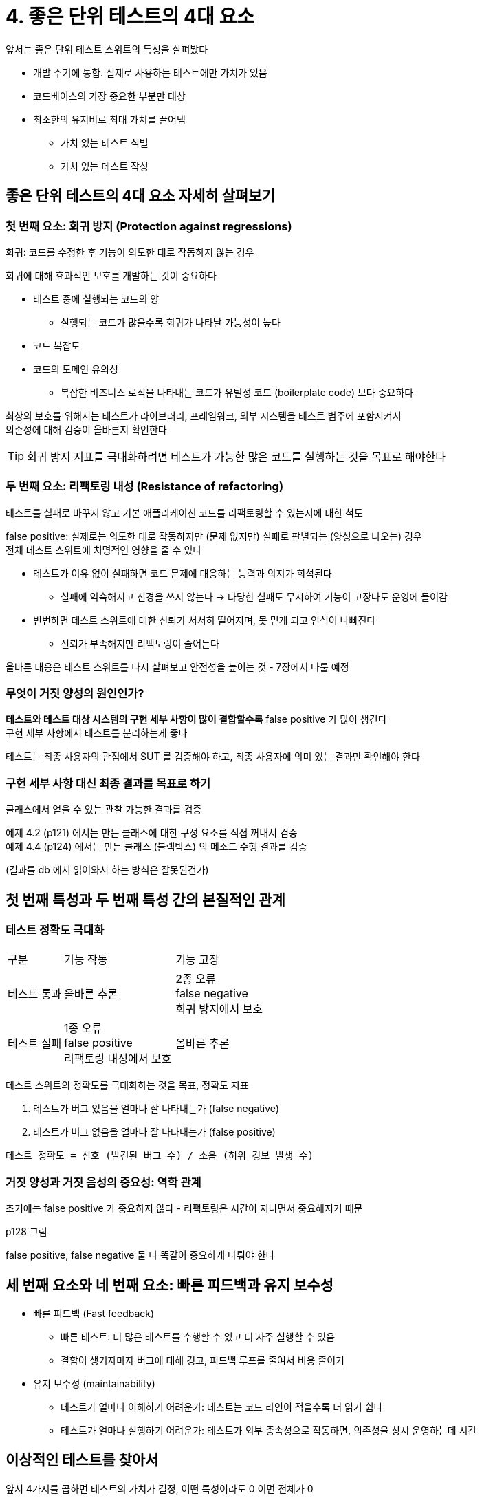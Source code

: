 = 4. 좋은 단위 테스트의 4대 요소

앞서는 좋은 단위 테스트 스위트의 특성을 살펴봤다

* 개발 주기에 통합. 실제로 사용하는 테스트에만 가치가 있음
* 코드베이스의 가장 중요한 부분만 대상
* 최소한의 유지비로 최대 가치를 끌어냄
** 가치 있는 테스트 식별
** 가치 있는 테스트 작성

== 좋은 단위 테스트의 4대 요소 자세히 살펴보기

=== 첫 번째 요소: 회귀 방지 (Protection against regressions)

회귀: 코드를 수정한 후 기능이 의도한 대로 작동하지 않는 경우

회귀에 대해 효과적인 보호를 개발하는 것이 중요하다

* 테스트 중에 실행되는 코드의 양
** 실행되는 코드가 많을수록 회귀가 나타날 가능성이 높다
* 코드 복잡도
* 코드의 도메인 유의성
** 복잡한 비즈니스 로직을 나타내는 코드가 유틸성 코드 (boilerplate code) 보다 중요하다

최상의 보호를 위해서는 테스트가 라이브러리, 프레임워크, 외부 시스템을 테스트 범주에 포함시켜서 +
의존성에 대해 검증이 올바른지 확인한다

TIP: 회귀 방지 지표를 극대화하려면 테스트가 가능한 많은 코드를 실행하는 것을 목표로 해야한다

=== 두 번째 요소: 리팩토링 내성 (Resistance of refactoring)

테스트를 실패로 바꾸지 않고 기본 애플리케이션 코드를 리팩토링할 수 있는지에 대한 척도

false positive: 실제로는 의도한 대로 작동하지만 (문제 없지만) 실패로 판별되는 (양성으로 나오는) 경우 +
전체 테스트 스위트에 치명적인 영향을 줄 수 있다

* 테스트가 이유 없이 실패하면 코드 문제에 대응하는 능력과 의지가 희석된다
** 실패에 익숙해지고 신경을 쓰지 않는다 -> 타당한 실패도 무시하여 기능이 고장나도 운영에 들어감
* 빈번하면 테스트 스위트에 대한 신뢰가 서서히 떨어지며, 못 믿게 되고 인식이 나빠진다
** 신뢰가 부족해지만 리팩토링이 줄어든다

올바른 대응은 테스트 스위트를 다시 살펴보고 안전성을 높이는 것 - 7장에서 다룰 예정

=== 무엇이 거짓 양성의 원인인가?

*테스트와 테스트 대상 시스템의 구현 세부 사항이 많이 결합할수록* false positive 가 많이 생긴다 +
구현 세부 사항에서 테스트를 분리하는게 좋다

테스트는 최종 사용자의 관점에서 SUT 를 검증해야 하고, 최종 사용자에 의미 있는 결과만 확인해야 한다

=== 구현 세부 사항 대신 최종 결과를 목표로 하기

클래스에서 얻을 수 있는 관찰 가능한 결과를 검증

예제 4.2 (p121) 에서는 만든 클래스에 대한 구성 요소를 직접 꺼내서 검증 +
예제 4.4 (p124) 에서는 만든 클래스 (블랙박스) 의 메소드 수행 결과를 검증

(결과를 db 에서 읽어와서 하는 방식은 잘못된건가)

== 첫 번째 특성과 두 번째 특성 간의 본질적인 관계

=== 테스트 정확도 극대화

[cols="1,2,2"]
|===
|구분 |기능 작동| 기능 고장
|테스트 통과 |올바른 추론| 2종 오류 +
false negative +
회귀 방지에서 보호

|테스트 실패 |1종 오류 +
false positive +
리팩토링 내성에서 보호
| 올바른 추론
|===

테스트 스위트의 정확도를 극대화하는 것을 목표, 정확도 지표

. 테스트가 버그 있음을 얼마나 잘 나타내는가 (false negative)
. 테스트가 버그 없음을 얼마나 잘 나타내는가 (false positive)

----
테스트 정확도 = 신호 (발견된 버그 수) / 소음 (허위 경보 발생 수)
----

=== 거짓 양성과 거짓 음성의 중요성: 역학 관계

초기에는 false positive 가 중요하지 않다 - 리팩토링은 시간이 지나면서 중요해지기 때문

p128 그림

false positive, false negative 둘 다 똑같이 중요하게 다뤄야 한다

== 세 번째 요소와 네 번째 요소: 빠른 피드백과 유지 보수성

* 빠른 피드백 (Fast feedback)
** 빠른 테스트: 더 많은 테스트를 수행할 수 있고 더 자주 실행할 수 있음
** 결함이 생기자마자 버그에 대해 경고, 피드백 루프를 줄여서 비용 줄이기
* 유지 보수성 (maintainability)
** 테스트가 얼마나 이해하기 어려운가: 테스트는 코드 라인이 적을수록 더 읽기 쉽다
** 테스트가 얼마나 실행하기 어려운가: 테스트가 외부 종속성으로 작동하면, 의존성을 상시 운영하는데 시간

== 이상적인 테스트를 찾아서

앞서 4가지를 곱하면 테스트의 가치가 결정, 어떤 특성이라도 0 이면 전체가 0

[quote]
가치 추정치  = [0..1] * [0..1] * [0..1] * [0..1]

임계치를 높게 설정하고 충족하는 테스트만 테스트 스위트에 남겨라

=== 이상적인 테스트를 만들 수 있는가?

회귀 방지, 리팩토링 내성, 빠른 피드백 첫 3개는 상호 배타적이어서 하나를 희생해야 나머지 2개를 최대로 할 수 있다 (왜? - 아래 예시로)

다음 3개는 하나를 거의 포기하여 0 으로 만든 예시

=== 극단1: 엔드 투 엔드 테스트

최종 사용자의 관점에서 시스템을 살펴본다 - UI, DB, 외부 애플리케이션을 포함한 모든 시스템 구성요소

많은 코드를 테스트하므로 회귀 방지 높음 +
false positive 에 먼역이 돼 리팩토링 내성도 우수

느린 속도

=== 극단2: 간단한 테스트

빠른 피드백 +
false positive 가능성이 낮아 리팩토링 내성도 우수

기반 코드에 실수할 여지가 많지 않아 회귀를 나타내지 않을 것

항상 통과하거나 검증이 무의미하기 때문에 어떤 것도 테스트한다고 할 수 없다

=== 극단3: 깨지기 쉬운 테스트 (brittle test)

리팩토링을 견디지 못하고, 기능 고장 여부와 상관없이 빨간색으로 바뀜

테스트가 SUT 의 내부 구현 사항에 결합되는 예

(최근에 있는 상태를 가진 타 의존성이 이런 문제..)

=== 이상적인 테스트를 찾아서: 결론

세 가지 특성 모두 완벽하게 만족하는 이상적인 테스트는 불가능

어떤 특성도 0이 되지 않는 식으로 절충, 전략적으로 희생 +
실제로는 리팩토링 내성은 포기할 수 없다 - 최대한 많이 갖는 것을 목표로

회귀 방지와 빠른 피드백 사이의 선택으로 절충

테스트 스위트를 탄탄하게 만드려면 테스트의 불안정성 (false positive) 을 제거하는 것이 최우선 과제다

== 대중적인 테스트 자동화 개념 살펴보기

=== 테스트 피라미드 분해

테스트 피라미드: 테스트 스위트에서 테스트 유형 간의 일정한 비율

단위 테스트 -> 통합 테스트 -> 엔드 투 엔드 테스트 (갈 수록 적어짐, 덜 보편적) (p140)

피라미드 상단은 회귀 방지, 하단은 실행 속도를 강조

엔드 투 엔드 테스트는 가장 중요한 기능에 적용할 때와, 단위/통합 테스트와 동일한 수준으로 보호할 때만 적용 +
(빠른 피드백에 대한 점수가 낮고 외부 의존성으로 인한 유지 보수성 결여)

==== 예외

모든 애플리케이션이 기본적인 CRUD 작업이라면, 단위 테스트 = 통합 테스트 수가 없고 엔드 투 엔드 테스트는 없는 직사각형처럼 보일 것

알고리즘이나 비즈니스 복잡도가 없는 환경에서는 통합 테스트가 더 많아질 수 있다 (다른 하위 시스템과 통합돼 잘 작동하는지 확인이 중요)

프로젝트 외부 의존성 하나만 연결하는 API 는 엔드 투 엔드 테스트를 더 많이 두는 것이 적합한 옵션 - 사용자 인터페이스가 없으므로

=== 블랙박스 테스트와 화이트박스 테스트 간의 선택

* black-box testing: 내부 구조를 몰라도 검사할 수 있는 테스트 방법
** 어떻게가 아니라 무엇을 해야하는지 중심으로
* white-box testing: 내부 작업을 검증
** 테스트가 요구 사항이나 명세가 아닌 소스 코드에서 파생
** 장점: 소스 코드를 분석하면 외부 명세에만 의존할 때 놓칠 수 있는 많은 오류를 발견할 수 있다
** 단점: 특정 구현과 결합되어 깨지기 쉽고 false positive 많이 내고 리팩토링 내성이 부족
** 비즈니스 담당자에게 의미가 있는 동작으로 유추할 수 없음

white-box 보다는 black-box 를 기본으로 선택 (리팩토링 내성은 포기할 수 없다)

테스트를 작성할 때는 black-box 가 바람직하지만, 테스트를 분석할 때는 white-box 방법을 사용할 수 있다 +
코드 커버리지 도구로 어떤 코드를 실행하지 않았는지 확인 = white-box + black-box 조합